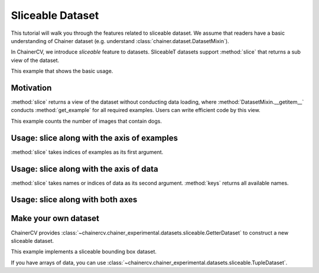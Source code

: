Sliceable Dataset
=================

This tutorial will walk you through the features related to sliceable dataset.
We assume that readers have a basic understanding of Chainer dataset (e.g. understand :class:`chainer.dataset.DatasetMixin`).

In ChainerCV, we introduce `sliceable` feature to datasets.
SliceableT datasets support :method:`slice` that returns a sub view of the dataset.

This example that shows the basic usage.

.. code-block:: python
    # VOCBboxDataset supports sliceable feature
    from chainercv.datasets import VOCBboxDataset
    dataset = VOCBboxDataset()

    # keys() returns the names of data
    print(dataset.keys())  # ('img', 'bbox', 'label')
    # we can get an example by []
    img, bbox, label = dataset[0]

    # get a view of the first 100 examples
    view = dataset.slice[:100]
    print(len(view))  # 100

    # get a view of image and label
    view = dataset.slice[:, ('img', 'label')]
    # the view also supports sliceable, so that we can call keys()
    print(view.keys())  # ('img', 'label')
    # we can get an example by []
    img, label = view[0]


Motivation
----------
:method:`slice` returns a view of the dataset without conducting data loading,
where :method:`DatasetMixin.__getitem__` conducts :method:`get_example` for all required examples.
Users can write efficient code by this view.

This example counts the number of images that contain dogs.

.. code-block:: python
    import time

    from chainercv.datasets import VOCBboxDataset
    from chainercv.datasets import voc_bbox_label_names

    dataset = VOCBboxDataset()
    dog_lb = voc_bbox_label_names.index('dog')

    # with slice
    t = time.time()
    count = 0
    # get a view of label
    view = dataset.slice[:, 'label']
    for i in range(len(view)):
        # we can focus on label
        label = view[i]
        if dog_lb in label:
            count += 1
    print('w/ slice: {} secs'.format(time.time() - t))
    print('{} images contain dogs'.format(count))
    print()

    # without slice
    t = time.time()
    count = 0
    for i in range(len(dataset)):
        # img and bbox are loaded but not needed
        img, bbox, label = dataset[i]
        if dog_lb in label:
            count += 1
    print('w/o slice: {} secs'.format(time.time() - t))
    print('{} images contain dogs'.format(count))
    print()


Usage: slice along with the axis of examples
--------------------------------------------
:method:`slice` takes indices of examples as its first argument.

.. code-block:: python
    from chainercv.datasets import VOCBboxDataset
    dataset = VOCBboxDataset()

    # the view of first 100 examples
    view = dataset.slice[:100]

    # the view of last 100 examples
    view = dataset.slice[-100:]

    # the view of 3rd, 5th, and 7th examples
    view = dataset.slice[3:8:2]

    # the view of 3rd, 1st, and 4th examples
    view = dataset.slice[[3, 1, 4]]


Usage: slice along with the axis of data
----------------------------------------
:method:`slice` takes names or indices of data as its second argument.
:method:`keys` returns all available names.

.. code-block:: python
    from chainercv.datasets import VOCBboxDataset
    dataset = VOCBboxDataset()

    # the view of image
    # note that : of the first argument means all examples
    view = dataset.slice[:, 'img']
    print(view.keys())  # 'img'
    img = view[0]

    # the view of image and label
    view = dataset.slice[:, ('img', 'label')]
    print(view.keys())  # ('img', 'label')
    img, label = view[0]

    # the view of image (returns a tuple)
    view = dataset.slice[:, ('img',)]
    print(view.keys())  # ('img',)
    img, = view[0]

    # use an index instead of a name
    view = dataset.slice[:, 1]
    print(view.keys())  # 'bbox'
    bbox = view[0]

    # mixture of names and indices
    view = dataset.slice[:, (1, 'label')]
    print(view.keys())  # ('bbox', 'label')
    bbox, label = view[0]


Usage: slice along with both axes
---------------------------------

.. code-block:: python
    from chainercv.datasets import VOCBboxDataset
    dataset = VOCBboxDataset()

    # the view of label of the first 100 examples
    view = dataset.slice[:100, 'label']


Make your own dataset
---------------------
ChainerCV provides :class:`~chainercv.chainer_experimental.datasets.sliceable.GetterDataset`
to construct a new sliceable dataset.

This example implements a sliceable bounding box dataset.

.. code-block:: python
    import numpy as np

    from chainercv.chainer_experimental.datasets.sliceable import GetterDataset
    from chainercv.utils import generate_random_bbox

    class SampleBboxDataset(GetterDataset):
        def __init__(self):
            super(SampleBboxDataset, self).__init__()

            # register getter method for image
            self.add_getter('img', self.get_image)
            # register getter method for bbox and label
            self.add_getter(('bbox', 'label'), self.get_annotation)

        def __len__(self):
            return 20

        def get_image(self, i):
            print('get_image({})'.format(i))
            # generate dummy image
            img = np.random.uniform(0, 255, size=(3, 224, 224)).astype(np.float32)
            return img

        def get_annotation(self, i):
            print('get_annotation({})'.format(i))
            # generate dummy annotations
            bbox = generate_random_bbox(10, (224, 224), 10, 224)
            label = np.random.randint(0, 9, size=10).astype(np.int32)
            return bbox, label

    dataset = SampleBboxDataset()
    img, bbox, label = dataset[0]  # get_image(0) and get_annotation(0)

    view = dataset.slice[:, 'label']
    label = view[1]  # get_annotation(0)


If you have arrays of data, you can use :class:`~chainercv.chainer_experimental.datasets.sliceable.TupleDataset`.

.. code-block:: python
    import numpy as np

    from chainercv.chainer_experimental.datasets.sliceable import TupleDataset
    from chainercv.utils import generate_random_bbox

    n = 20
    imgs = np.random.uniform(0, 255, size=(n, 3, 224, 224)).astype(np.float32)
    bboxes = [generate_random_bbox(10, (224, 224), 10, 224) for _ in range(n)]
    labels = np.random.randint(0, 9, size=(n, 10)).astype(np.int32)

    dataset = TupleDataset(('img', imgs), ('bbox', bboxes), ('label', labels))

    view = dataset.slice[:, 'label']
    label = view[1]
